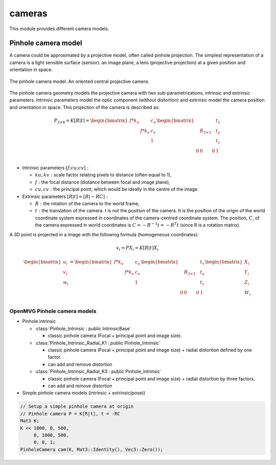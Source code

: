 *******************
cameras
*******************

This module provides different camera models.

Pinhole camera model 
=====================

A camera could be approximated by a projective model, often called pinhole projection.
The simplest representation of a camera is a light sensible surface (sensor): an image plane, a lens
(projective projection) at a given position and orientation in space.

.. figure:: pinholeCamera.png
   :align: center
   
   The pinhole camera model. An oriented central projective camera.

The pinhole camera geometry models the projective camera with two sub-parametrizations,
intrinsic and extrinsic parameters.
Intrinsic parameters model the optic component (without distortion) and extrinsic model the camera position and orientation in space.
This projection of the camera is described as:

.. math::
  P_{3 \times 4} = K [R|t] = 
  \begin{bmatrix}
  f*k_u &  & c_u \\
   & f*k_v & c_v \\
   &  & 1
  \end{bmatrix}
  \begin{bmatrix}
   &  &  & t_x \\
   & R_{3 \times 3} &  & t_y \\
    &  &  & t_z \\
    0 & 0 & 0 & 1\\
  \end{bmatrix}


- Intrinsic parameters :math:`[f; cu; cv]:` 

  * :math:`ku, kv :` scale factor relating pixels to distance (often equal to 1),
  * :math:`f :` the focal distance (distance between focal and image plane),
  * :math:`cu, cv :` the principal point, which would be ideally in the centre of the image.

- Extrinsic parameters :math:`[R|t] = [R| - RC]:`

  * :math:`R :` the rotation of the camera to the world frame,
  * :math:`t :` the translation of the camera. t is not the position of the camera. It is the position of the origin of the world coordinate system expressed in coordinates of the camera-centred coordinate system. The position, :math:`C`, of the camera expressed in world coordinates is :math:`C=-R^{-1} t = -R^T t` (since R is a rotation matrix).

A 3D point is projected in a image with the following formula (homogeneous coordinates):

.. math:: x_i = PX_i = K[R|t]X_i

.. math::
  \begin{bmatrix}
  u_i\\
  v_i\\
  w_i\\
  \end{bmatrix} =
  \begin{bmatrix}
  f*k_u &  & c_u \\
   & f*k_v & c_v \\
   &  & 1\\
  \end{bmatrix}
  \begin{bmatrix}
   &  &  & t_x \\
   & R_{3 \times 3} &  & t_y \\
   &  &  & t_z \\
   0 & 0 & 0 & 1\\
  \end{bmatrix}
  \begin{bmatrix}
  X_i\\
  Y_i\\
  Z_i\\
  W_i\\
  \end{bmatrix}


OpenMVG Pinhole camera models
------------------------------

* Pinhole intrinsic

  * :class:`Pinhole_Intrinsic : public IntrinsicBase` 

    * classic pinhole camera (Focal + principal point and image size).

  * :class:`Pinhole_Intrinsic_Radial_K1 : public Pinhole_Intrinsic`

    * classic pinhole camera (Focal + principal point and image size) + radial distortion defined by one factor.
    * can add and remove distortion

  * :class:`Pinhole_Intrinsic_Radial_K3 : public Pinhole_Intrinsic`

    * classic pinhole camera (Focal + principal point and image size) + radial distortion by three factors.
    * can add and remove distortion

* Simple pinhole camera models (intrinsic + extrinsic(pose))

.. code-block:: c++ 

  // Setup a simple pinhole camera at origin
  // Pinhole camera P = K[R|t], t = -RC
  Mat3 K;
  K << 1000, 0, 500,
       0, 1000, 500,
       0, 0, 1;
  PinholeCamera cam(K, Mat3::Identity(), Vec3::Zero());
